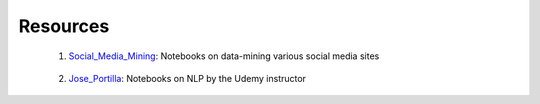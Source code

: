 Resources
=========

 1. Social_Media_Mining_: Notebooks on data-mining various social media sites

.. _Social_Media_Mining: http://nbviewer.jupyter.org/github/ptwobrussell/Mining-the-Social-Web-2nd-Edition/tree/master/ipynb/

 2. Jose_Portilla_: Notebooks on NLP by the Udemy instructor

.. _Jose_Portilla: http://nbviewer.jupyter.org/github/jmportilla/Udemy---Machine-Learning/tree/master/